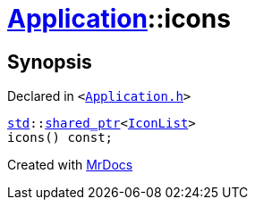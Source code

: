 [#Application-icons]
= xref:Application.adoc[Application]::icons
:relfileprefix: ../
:mrdocs:


== Synopsis

Declared in `&lt;https://github.com/PrismLauncher/PrismLauncher/blob/develop/Application.h#L131[Application&period;h]&gt;`

[source,cpp,subs="verbatim,replacements,macros,-callouts"]
----
xref:std.adoc[std]::xref:std/shared_ptr.adoc[shared&lowbar;ptr]&lt;xref:IconList.adoc[IconList]&gt;
icons() const;
----



[.small]#Created with https://www.mrdocs.com[MrDocs]#
